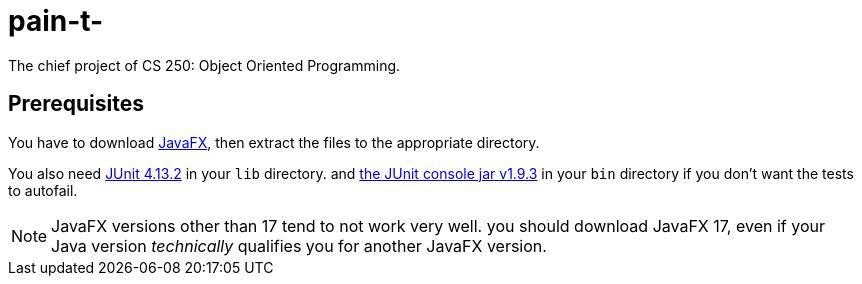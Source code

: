 :icons: font

= pain-t-

The chief project of CS 250: Object Oriented Programming.

== Prerequisites

You have to download link:https://gluonhq.com/products/javafx/[JavaFX],
then extract the files to the appropriate directory.

You also need link:https://repo1.maven.org/maven2/junit/junit/4.13.2/[JUnit 4.13.2]
in your `+lib+` directory.
and link:https://repo1.maven.org/maven2/org/junit/platform/junit-platform-console-standalone/1.9.3/[the JUnit console jar v1.9.3]
in your `+bin+` directory
if you don't want the tests to autofail.

NOTE: JavaFX versions other than 17 tend to not work very well. you should download JavaFX 17, even if your Java version
_technically_ qualifies you for another JavaFX version.